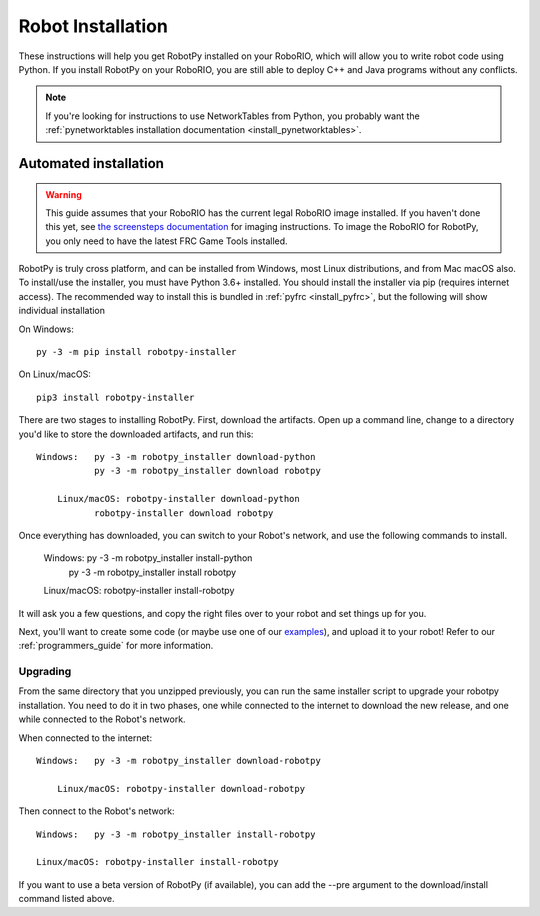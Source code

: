 
.. _install_robotpy:

Robot Installation
==================

These instructions will help you get RobotPy installed on your RoboRIO, which will
allow you to write robot code using Python. If you install RobotPy on your
RoboRIO, you are still able to deploy C++ and Java programs without any conflicts.

.. note:: If you're looking for instructions to use NetworkTables from Python,
          you probably want the :ref:`pynetworktables installation documentation
          <install_pynetworktables>`.

Automated installation
----------------------

.. warning:: This guide assumes that your RoboRIO has the current legal RoboRIO
             image installed. If you haven't done this yet, see `the screensteps
             documentation <https://docs.wpilib.org/en/stable/docs/zero-to-robot/step-3/imaging-your-roborio.html>`_
             for imaging instructions. To image the RoboRIO for RobotPy, you
             only need to have the latest FRC Game Tools installed.

RobotPy is truly cross platform, and can be installed from Windows, most Linux
distributions, and from Mac macOS also. To install/use the installer, you must
have Python 3.6+ installed. You should install the installer via pip (requires
internet access). The recommended way to install this is bundled in :ref:`pyfrc <install_pyfrc>`, but the following will show individual installation

On Windows::
  
  py -3 -m pip install robotpy-installer
  
On Linux/macOS::

  pip3 install robotpy-installer

There are two stages to installing RobotPy. First, download the artifacts.
Open up a command line, change to a directory you'd like to store the 
downloaded artifacts, and run this::

    Windows:   py -3 -m robotpy_installer download-python
               py -3 -m robotpy_installer download robotpy
	
	Linux/macOS: robotpy-installer download-python
               robotpy-installer download robotpy

Once everything has downloaded, you can switch to your Robot's network, and
use the following commands to install.

	Windows:   py -3 -m robotpy_installer install-python
             py -3 -m robotpy_installer install robotpy
	
	Linux/macOS: robotpy-installer install-robotpy

It will ask you a few questions, and copy the right files over to your robot
and set things up for you. 

Next, you'll want to create some code (or maybe use one of our `examples <https://github.com/robotpy/examples>`_),
and upload it to your robot! Refer to our :ref:`programmers_guide` for more
information.

Upgrading
~~~~~~~~~

From the same directory that you unzipped previously, you can run the same 
installer script to upgrade your robotpy installation. You need to do it in
two phases, one while connected to the internet to download the new release,
and one while connected to the Robot's network.

When connected to the internet::

    Windows:   py -3 -m robotpy_installer download-robotpy
	
	Linux/macOS: robotpy-installer download-robotpy
	
Then connect to the Robot's network::

	Windows:   py -3 -m robotpy_installer install-robotpy
	
	Linux/macOS: robotpy-installer install-robotpy

If you want to use a beta version of RobotPy (if available), you can add the 
--pre argument to the download/install command listed above.
